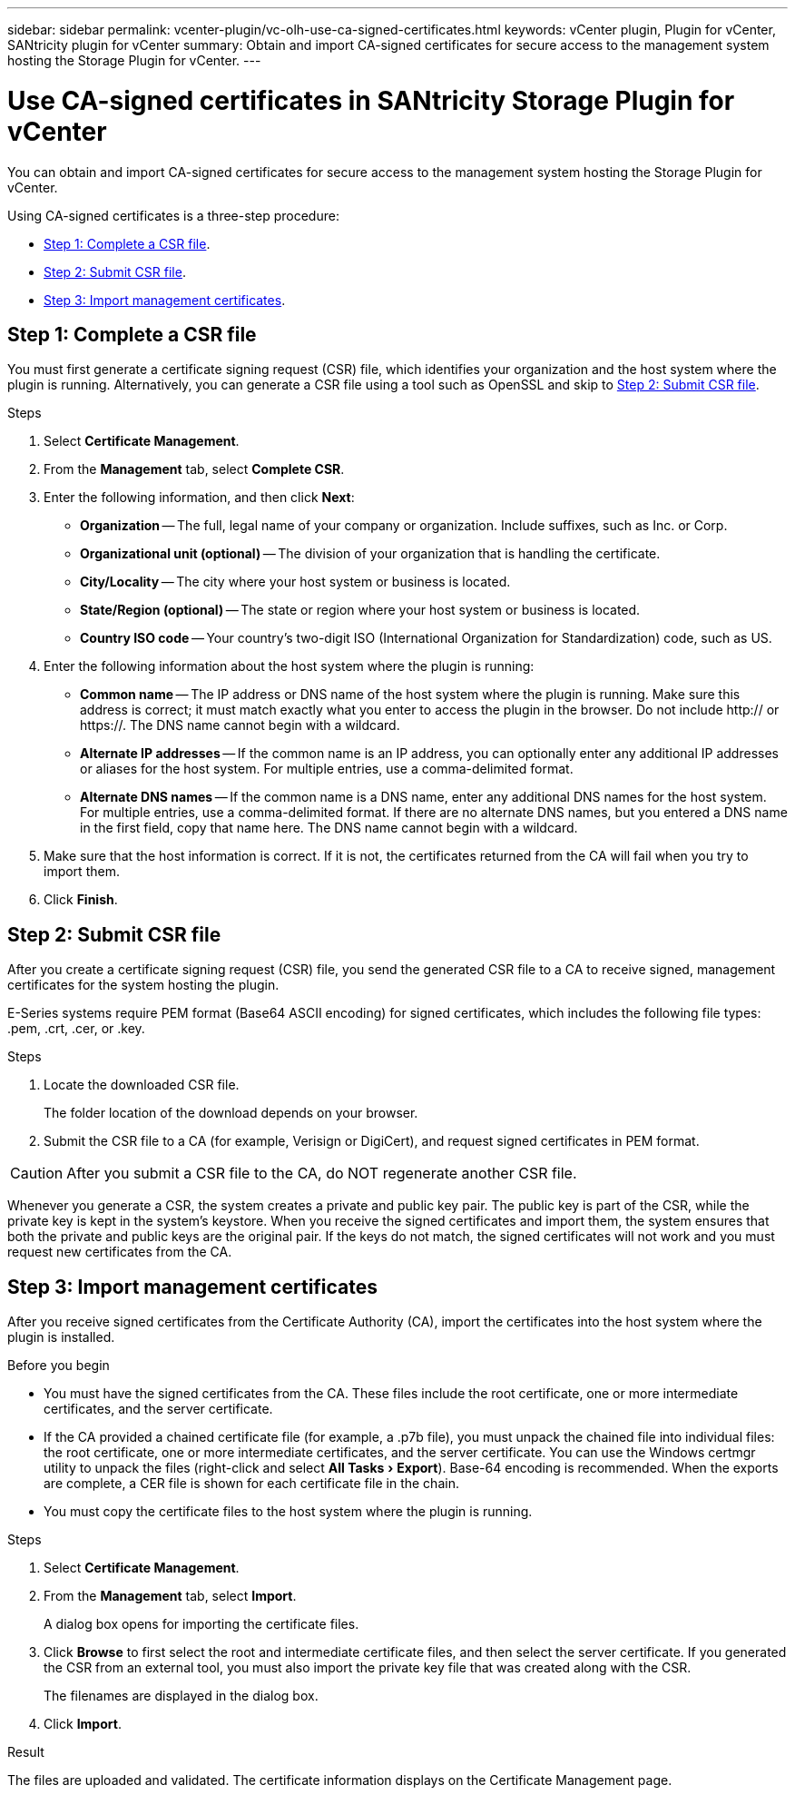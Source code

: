 ---
sidebar: sidebar
permalink: vcenter-plugin/vc-olh-use-ca-signed-certificates.html
keywords: vCenter plugin, Plugin for vCenter, SANtricity plugin for vCenter
summary: Obtain and import CA-signed certificates for secure access to the management system hosting the Storage Plugin for vCenter.
---

= Use CA-signed certificates in SANtricity Storage Plugin for vCenter
:experimental:
:hardbreaks:
:nofooter:
:icons: font
:linkattrs:
:imagesdir: ../media/


[.lead]
You can obtain and import CA-signed certificates for secure access to the management system hosting the Storage Plugin for vCenter.

Using CA-signed certificates is a three-step procedure:

* <<Step 1: Complete a CSR file>>.
* <<Step 2: Submit CSR file>>.
* <<Step 3: Import management certificates>>.

== Step 1: Complete a CSR file

You must first generate a certificate signing request (CSR) file, which identifies your organization and the host system where the plugin is running.  Alternatively, you can generate a CSR file using a tool such as OpenSSL and skip to <<Step 2: Submit CSR file>>.

.Steps

. Select *Certificate Management*.
. From the *Management* tab, select *Complete CSR*.
. Enter the following information, and then click *Next*:

** *Organization* -- The full, legal name of your company or organization. Include suffixes, such as Inc. or Corp.
** *Organizational unit (optional)* -- The division of your organization that is handling the certificate.
** *City/Locality* -- The city where your host system or business is located.
** *State/Region (optional)* -- The state or region where your host system or business is located.
** *Country ISO code* -- Your country's two-digit ISO (International Organization for Standardization) code, such as US.

. Enter the following information about the host system where the plugin is running:

** *Common name* -- The IP address or DNS name of the host system where the plugin is running. Make sure this address is correct; it must match exactly what you enter to access the plugin in the browser. Do not include http:// or https://. The DNS name cannot begin with a wildcard.
** *Alternate IP addresses* -- If the common name is an IP address, you can optionally enter any additional IP addresses or aliases for the host system. For multiple entries, use a comma-delimited format.
** *Alternate DNS names* -- If the common name is a DNS name, enter any additional DNS names for the host system. For multiple entries, use a comma-delimited format. If there are no alternate DNS names, but you entered a DNS name in the first field, copy that name here. The DNS name cannot begin with a wildcard.

. Make sure that the host information is correct. If it is not, the certificates returned from the CA will fail when you try to import them.
. Click *Finish*.

== Step 2: Submit CSR file

After you create a certificate signing request (CSR) file, you send the generated CSR file to a CA to receive signed, management certificates for the system hosting the plugin.

E-Series systems require PEM format (Base64 ASCII encoding) for signed certificates, which includes the following file types: .pem, .crt, .cer, or .key.

.Steps

. Locate the downloaded CSR file.
+
The folder location of the download depends on your browser.

. Submit the CSR file to a CA (for example, Verisign or DigiCert), and request signed certificates in PEM format.

CAUTION: After you submit a CSR file to the CA, do NOT regenerate another CSR file.

Whenever you generate a CSR, the system creates a private and public key pair. The public key is part of the CSR, while the private key is kept in the system's keystore. When you receive the signed certificates and import them, the system ensures that both the private and public keys are the original pair. If the keys do not match, the signed certificates will not work and you must request new certificates from the CA.

== Step 3: Import management certificates

After you receive signed certificates from the Certificate Authority (CA), import the certificates into the host system where the plugin is installed.

.Before you begin

* You must have the signed certificates from the CA. These files include the root certificate, one or more intermediate certificates, and the server certificate.
* If the CA provided a chained certificate file (for example, a .p7b file), you must unpack the chained file into individual files: the root certificate, one or more intermediate certificates, and the server certificate. You can use the Windows certmgr utility to unpack the files (right-click and select menu:All Tasks[Export]). Base-64 encoding is recommended. When the exports are complete, a CER file is shown for each certificate file in the chain.
* You must copy the certificate files to the host system where the plugin is running.

.Steps

. Select *Certificate Management*.
. From the *Management* tab, select *Import*.
+
A dialog box opens for importing the certificate files.

. Click *Browse* to first select the root and intermediate certificate files, and then select the server certificate. If you generated the CSR from an external tool, you must also import the private key file that was created along with the CSR.
+
The filenames are displayed in the dialog box.

. Click *Import*.

.Result

The files are uploaded and validated. The certificate information displays on the Certificate Management page.
